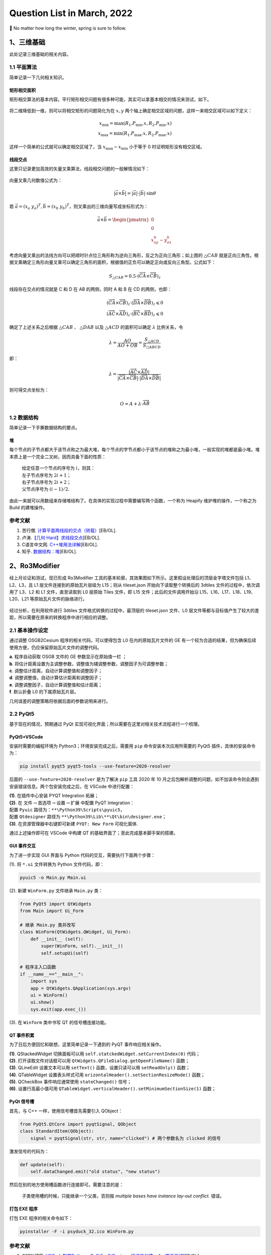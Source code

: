 Question List in March, 2022
============================

🌳 No matter how long the winter, spring is sure to follow.

.. raw:: html

   <html xmlns="http://www.w3.org/1999/xhtml"><head></head><body><div><font face="华文楷体">看一看这些历史事实，再看一看《海瑞罢官》中的假海瑞，就不难发现，这是一个编造出来的假海瑞。这是一个用资产阶级观点改造的人物。历史剧需要艺术加 工，需要再创造，我们并不要求新编历史剧的细节都同历史一样，但必须要求在人物的阶级立场、阶级关系上符合于历史真实。······国家是阶级斗争的工具，是一个阶级压迫另一个阶级的机关。没有什么非阶级的、超阶级的国家。 这是马克思列宁主义对待国家问题的基本观点。从这种观点出发，就不能不承认，封建国家是地主阶级对农民实行专政的工具。</font></div><div align="right">
       ——姚文元《评新编历史剧&lt;海瑞罢官&gt;》
   </div></body></html>

.. _1三维基础:

1、三维基础
-----------

此处记录三维基础的相关内容。

.. _11-平面算法:

1.1 平面算法
~~~~~~~~~~~~

简单记录一下几何相关知识。

矩形相交面积
^^^^^^^^^^^^

矩形相交算法的基本内容。平行矩形相交问题有很多种可能，其实可以拿基本相交的情况来测试，如下。

.. figure:: pic/202203/rec_intersect.png
   :align: center
   :scale: 48

将二维降低到一维，则可以将相交矩形的问题简化为在 :math:`x,y`
两个轴上确定相交区域的问题，这样一来相交区域可以如下定义：

.. math::

   x_{\min}=\max(R_1.P_{\min}.x,R_2.P_{\min}.x)\\
   x_{\max}=\min(R_1.P_{\max}.x,R_2.P_{\max}.x)

这样一个简单的公式就可以确定相交区域了，当 :math:`x_\max-x_\min`
小于等于 0 时证明矩形没有相交区域。

线段交点
^^^^^^^^

这里只记录更加高效的矢量叉乘算法，线段相交问题的一般解情况如下：

.. figure:: pic/202203/segment_intersect.png
   :align: center
   :scale: 48

向量叉乘几何数值公式为：

.. math:: |\vec{a}\times\vec{b}|=|\vec{a}|\cdot|\vec{b}|\cdot\sin\theta

若
:math:`\vec{a}=(x_a\ \ y_a)^T,\vec{b}=(x_b\ \ y_b)^T`\ ，则叉乘出的三维向量写成坐标形式为：

.. math::

   \vec{a}\times\vec{b}=
   \begin{pmatrix}
   0\\
   0\\
   x_ay_b-y_ax_b
   \end{pmatrix}

考虑向量叉乘出的法线方向可以把顺时针点位三角形称为逆向三角形，反之为正向三角形；如上图的
:math:`\triangle CAB`
就是正向三角性。根据叉乘确定三角形向量叉乘可以确定三角形的面积，根据值的正负可以确定正向或反向三角型。公式如下：

.. math:: S_{\triangle CAB}=0.5\cdot(\overrightarrow{CA}\times\overrightarrow{CB})_z

线段存在交点的情况就是 C 和 D 在 AB 的两侧，同时 A 和 B 在 CD
的两侧，也即：

.. math::

   (\overrightarrow{CA}\times\overrightarrow{CB})_z\cdot(\overrightarrow{DA}\times\overrightarrow{DB})_z\leqslant0\\
   (\overrightarrow{AC}\times\overrightarrow{AD})_z\cdot(\overrightarrow{BC}\times\overrightarrow{BD})_z\leqslant0

确定了上述关系之后根据 :math:`\triangle CAB` 、 :math:`\triangle DAB`
以及 :math:`\triangle ACD` 的面积可以确定 :math:`\lambda` 比例关系，令

.. math:: \lambda=\frac{AO}{AO+OB}=\frac{S_{\triangle ACD}}{S_{\square ABCD}}

即：

.. math:: \lambda=\frac{|\overrightarrow{AC}\times\overrightarrow{AD}|}{|\overrightarrow{CA}\times\overrightarrow{CB}|\cdot|\overrightarrow{DA}\times\overrightarrow{DB}|}

则可得交点坐标为：

.. math:: O=A+\lambda\cdot\overrightarrow{AB}

.. _12-数据结构:

1.2 数据结构
~~~~~~~~~~~~

简单记录一下手撕数据结构的要点。

堆
^^

每个节点的子节点都大于该节点称之为最大堆，每个节点的字节点都小于该节点的堆称之为最小堆，一般实现的堆都是最小堆。堆本质上是一个完全二叉树，因而具备下面的性质：

   | 给定任意一个节点的序号为 :math:`i`\ ，则其：
   | 左子节点序号为 :math:`2i+1`\ ；
   | 右子节点序号为 :math:`2i+2`\ ；
   | 父节点序号为 :math:`(i-1)/2`.

由此一来就可以用数组来存储堆结构了。在具体的实现过程中需要编写两个函数，一个称为
Heapify 维护堆的操作，一个称之为 Build 的建堆操作。

.. _参考文献-1:

参考文献
~~~~~~~~

1. 苦行僧.
   `计算平面两线段的交点（转载） <https://zhuanlan.zhihu.com/p/158533421>`__\ [EB/OL].

2. 卢涛.\ `【几何·Hard】求线段交点 <https://zhuanlan.zhihu.com/p/363849472>`__\ [EB/OL].

3. C语言中文网.
   `C++堆用法详解 <http://c.biancheng.net/view/481.html>`__\ [EB/OL].

4. 知乎.
   `数据结构：堆 <https://zhuanlan.zhihu.com/p/25820535>`__\ [EB/OL].

.. _2ro3modifier:

2、Ro3Modifier
--------------

经上月论证和测试，现已形成 Ro3Modifier
工具的基本轮廓，其效果图如下所示。这里假设处理后的顶层金字塔文件包括
L1、L2、L3，且 L1 层文件连接到的原始瓦片层级为 L15；则从 tileset.json
开始向下读取整个转换后的 3dtiles 文件的过程中，依次调用了 L3、L2 和 L1
文件，直至读取到 L0 层原始 Tiles 文件，即 L15 文件；此后的文件调用开始沿
L15、L16、L17、L18、L19、L20、L21 等原始瓦片文件的脉络进行。

.. figure:: pic/202202/ro3modifier.jpg
   :align: center
   :scale: 40

经过分析，在利用软件进行 3dtiles 文件格式转换的过程中，最顶层的
tileset.json 文件、L0
层文件等都与目标值产生了较大的差距，所以需要在原来的转换程序中进行相应的调整。

.. _21-基本操作设定:

2.1 基本操作设定
~~~~~~~~~~~~~~~~

通过调整 OSGB2Cesium 程序的相关代码，可以使得包含 L0
在内的原始瓦片文件的 GE
有一个较为合适的结果，但为确保后续使用方便，仍应保留原始瓦片文件的调整代码。

|  **a**. 程序自动获取 OSGB 文件的 GE 参数显示在原始值一栏 ；
|  **b**.
  将估计距离设置为主调整参数，调整值为辅调整参数，调整因子为可调整参数；
|  **c**. 调整估计距离，自动计算调整值和调整因子；
|  **d**. 调整调整值，自动计算估计距离和调整因子；
|  **e**. 调整调整因子，自动计算调整值和估计距离；
|  **f**. 默认折叠 L0 的下属原始瓦片层。

几何误差的调整策略将依据后面的参数说明来进行。

.. _22-pyqt5:

2.2 PyQt5
~~~~~~~~~

基于现在的情况，预期通过 PyQt
实现可视化界面；所以需要在这里对相关技术流程进行一个梳理。

PyQt5+VSCode
^^^^^^^^^^^^

安装时需要的编程环境为 Python3；环境安装完成之后，需要用 ``pip``
命令安装本次应用所需要的 PyQt5 插件，具体的安装命令为：

.. code:: ··bash

   pip install pyqt5 pyqt5-tools --use-feature=2020-resolver

后面的 ``--use-feature=2020-resolver`` 是为了解决 ``pip`` 工具 2020 年
10
月之后包解析调整的问题，如不加该命令则会遇到安装错误信息。两个包安装完成之后，在
VSCode 中进行配置：

|  **(1)**. 在插件中心安装 PYQT Integration 拓展；
|  **(2)**. 在
  文件\ :math:`\rightarrow`\ 首选项\ :math:`\rightarrow`\ 设置\ :math:`\rightarrow`\ 扩展
  中配置 PyQT Integration：
|  配置 ``Pyuic`` 路径为：\ ``**\Python39\Scripts\pyuic5``\ ，
|  配置 ``Qtdesigner`` 路径为
  ``**\Python39\Lib\**\Qt\bin\designer.exe``\ ；
|  **(3)**. 在资源管理器中右键即可新建 ``PYQT: New Form`` 可视化窗体.

通过上述操作即可在 VSCode 中构建 QT
的基础界面了；至此完成基本脚手架的搭建。

GUI 事件交互 
^^^^^^^^^^^^

为了进一步实现 GUI 界面与 Python 代码的交互，需要执行下面两个步骤：

(1). 将 ``*.ui`` 文件转换为 Python 文件代码，即：

.. code:: bash

   pyuic5 -o Main.py Main.ui

(2). 新建 ``WinForm.py`` 文件继承 ``Main.py`` 类：

.. code:: python

   from PyQt5 import QtWidgets
   from Main import Ui_Form

   # 继承 Main.py 类并改写
   class WinForm(QtWidgets.QWidget, Ui_Form):
       def __init__ (self):
           super(WinForm, self).__init__()
           self.setupUi(self)

   # 程序主入口函数
   if __name__=="__main__":
       import sys
       app = QtWidgets.QApplication(sys.argv)
       ui = WinForm()    
       ui.show()
       sys.exit(app.exec_())

(3). 在 ``Winform`` 类中书写 QT 的信号槽连接功能。

QT 事件积累
^^^^^^^^^^^

为了日后方便回忆和联想，这里简单记录一下遇到的 PyQT 事件响应相关操作。

| **(1)**. QStackedWidget 切换面板可以用
  ``self.statckedWidget.setCurrentIndex(0)`` 代码；
| **(2)**. 打开读取文件对话框可以用
  ``QtWidgets.QFileDialog.getOpenFileName()`` 函数；
| **(3)**. QLineEdit 设置文本可以用 ``setText()`` 函数，设置只读可以用
  ``setReadOnly()`` 函数；
| **(4)**. QTableWidget 设置表头样式可用
  ``orizontalHeader().setSectionResizeMode()`` 函数；
| **(5)**. QCheckBox 事件响应通常使用 ``stateChanged()`` 信号；
| **(6)**. 设置行高最小值可用
  ``QTableWidget.verticalHeader().setMinimumSectionSize(1)`` 函数；

PyQt 信号槽
^^^^^^^^^^^

首先，与 C++ 一样，使用信号槽首先需要引入 QObject：

.. code:: python

   from PyQt5.QtCore import pyqtSignal, QObject
   class StandardItem(QObject):
       signal = pyqtSignal(str, str, name="clicked") # 两个参数名为 clicked 的信号

激发信号的代码为：

.. code:: python

   def update(self):
       self.dataChanged.emit("old status", "new status")

然后在别的地方使用槽函数进行连接即可。需要注意的是：

   子类使用槽的时候，只能继承一个父类，否则报 *multiple bases have
   instance lay-out conflict.* 错误。

打包 EXE 程序
^^^^^^^^^^^^^

打包 EXE 程序的相关命令如下：

.. code:: python

   pyinstaller -F -i psyduck_32.ico WinForm.py 

.. _参考文献-2:

参考文献
~~~~~~~~

1. CSDN博客.
   `VSCode配置Python、PyQt5、QtDesigner环境并创建一个ui界面测试 <https://blog.csdn.net/weixin_40014984/article/details/104531359>`__\ [EB/OL].

2. CSDN博客. `Python制作小软件——1.
   安装并使用PyQt5进行界面设计 <https://blog.csdn.net/weixin_41929524/article/details/81456308>`__\ [EB/OL].

3. CSDN博客. `Python制作小软件——2.
   实现界面中的退出功能 <https://www.csdn.net/tags/MtTaEg4sNDE2NzE4LWJsb2cO0O0O.html>`__\ [EB/OL].

4. 博客园.
   `PyQt5中QTableWidget设置列宽大小的几种方式 <https://www.cnblogs.com/liugp/p/10509123.html>`__\ [EB/OL].

5. QT. `Qt for
   Python <https://doc.qt.io/qtforpython-5/index.html>`__\ [EB/OL].

6. QT.\ `Animation to hide rows in a
   QTableWidget <https://stackoverflow.com/questions/65018957/animation-to-hide-rows-in-a>`__\ [EB/OL].

7. CSDN博客. `PyQt
   5信号与槽的几种高级玩法 <https://blog.csdn.net/broadview2006/article/details/78475842>`__\ [EB/OL].

8. 51CTO博客.
   `PyQt5快速入门（二）PyQt5信号槽机制 <https://blog.51cto.com/quantfabric/2422187>`__\ [EB/OL].

.. _3项目相关:

3、项目相关
-----------

此处记录相关项目遇到的问题。

.. _31-空间地理库:

3.1 空间地理库
~~~~~~~~~~~~~~

此处记录空间地理库开发过程中遇到的相关问题。

若依 NGINX 部署
^^^^^^^^^^^^^^^

在政务外网部署 NGINX 反向代理时遇到了这样的问题：主机开放 80
端口作为对外访问的唯一端口，同步映射到外网的端口为 80
端口；部署服务时需要在 80 端口下部署若依服务，但默认的 ``/`` 地址已被
``81`` 端口使用。在应用中首先尝试新建服务端口 82 进行部署，测试如下：

.. code:: nginx

   http{
       # 主机 80 端口的服务块
       server 80{
           location / {
               proxy_pass http://localhost:81;
           } # 主机 IIS 服务
           location /kjdlkht/{
               proxy_pass http://localhost:82;
           } # 跳转到 82 端口进行若依服务
       }
       # 主机 82 端口服务
       server 82{
           location /{
               # 若依本地文件地址
           }
           location /prod-api/{
               proxy_pass http://localhost:8085;            
           }
       }
   }

备注一下 NGINX 解决跨域问题的相关配置：

.. code:: nginx

   # 指定允许跨域的方法，*代表所有
   add_header Access-Control-Allow-Methods *;
   # 预检命令的缓存，如果不缓存每次会发送两次请求
   add_header Access-Control-Max-Age 3600;
   # 带cookie请求需要加上这个字段，并设置为true
   add_header Access-Control-Allow-Credentials true;
   # 表示允许这个域跨域调用（客户端发送请求的域名和端口） 
   # $http_origin动态获取请求客户端请求的域   
   # 不用*的原因是带cookie的请求不支持*号
   add_header Access-Control-Allow-Origin $http_origin;
   # 表示请求头的字段 动态获取
   add_header Access-Control-Allow-Headers 
   $http_access_control_request_headers;
   # OPTIONS预检命令，预检命令通过时才发送请求
   # 检查请求的类型是不是预检命令
   if ($request_method = OPTIONS){
       return 200;
   }

在测试过程中发现，这样发布的若依前端网页无法找到相关的静态资源文件；明明在
CentOS
系统中相同的配置能够运行啊呜呜。所以经过周达师兄的测试，提出了另外一种解决方案，即：

   | a. 首先修改若依路径配置文件修改 ``/`` 为
     ``/kjdlkht/``\ ，并同步修改路由中的 ``/`` 为 ``/kjdlkht``\ ；
   | b. 在 nginx 中部署若依前端时添加静态资源路径 ``/static/``
     进行映射。

总体思路如下：

.. code:: nginx

   server 80{
       location / {
           proxy_pass http://localhost:81;
       } # 主机 IIS 服务
       location /kjdlkht/{
           # 若依本地文件
       } # 跳转到 82 端口进行若依服务
       location /kjdlkht/static/ {
            alias C:/kjdlk-ui/dist/static/;
       } # 若依打包后的静态资源目录
       location /prod-api/{
           proxy_pass http://localhost:8085;
       }# 若依后台文件
   }

至此，暂时解决了相关动态代理的问题。

修复 OpenSSH 漏洞
^^^^^^^^^^^^^^^^^

因为离线环境中扫描除了 OpenSSH 的版本漏洞，根据漏洞的一系列说明，需要将
OpenSSH 版本从 7.4p1 升级为最新的 8.9p1
版本。这就很蛋疼了，如何在离线内网环境中升级 OpenSSH
包呢？目前首先考虑使用内网环境构建镜像 RPM
库；如果不行，则一步步查找相关 OpenSSH 的版本包。

   最新指令，暂且不用管 SSH
   升级问题了，如果后面需要的话再根据参考文献及进行调整。

.. _32-osgb2cesium:

3.2 osgb2cesium
~~~~~~~~~~~~~~~

本月重点修复 Release 打包 EXE
运行转换时程序莫名闪退的问题。经过思路验证，发现可能是因为原始程序使用的是广度优先搜索的思路存储了大量的无效待处理信息而占据了内存，目前的思考是将广度有限搜索修改为深度优先搜索的设计思路，首先纵深式的解决问题以减少内存占用。

.. _33-天津水运院:

3.3 天津水运院
~~~~~~~~~~~~~~

经过前期调研，天津市测绘院与天津水运院就提升水运院海洋工程勘测数据利用效率等方面展开需求研讨，在初期确定了海洋工程勘测数据管理、海洋空间地理信息可视化、以及海洋搜寻系统模拟演练等三方面的项目需求。本月为此展开相应的技术学习工作，为后续工作做好准备。

.. _cesiumthreejs:

cesium+three.js
^^^^^^^^^^^^^^^

参考文献 10 中列举了 5 个 Cesium 与 Three.js
两相融合的方案，这种方法在目前的前端 3D WebGIS
平台开发中仍是主流思想；而在 PC 平台上，游戏引擎的接入已然成为三维 GIS
领域发展不可抵挡的趋势，Cesium 为此创造了 Cesium for Unreal 插件以为 UE4
提供一定精度的地理信息服务。

参考文献 7 中提到了将 Three.js 的着色器迁移到 Cesium
中进行渲染的一种思路，但代码无法直接复现，原文中的部分细节并没有完整附录。不过直接修改
Cesium 着色器的思路的确可行，参见参考文献 11 和 12。

飞渡 DTS
^^^^^^^^

飞渡 Freedo 二次开发工具套件名为 AirCity Cloud.iso
镜像文件，使用时可参考官网相关教程。值得注意的是在飞渡科技的官方网页右的免费试用可以登录其产品中心，产品中心中唯一能用的
DTScharts 大屏展示系统能够为初期的 demo
浏览测试提供原始效果。但具体的功能开发还是得依托于其核心镜像框架。参考连接有：

| *a*. DTSchart 网址：\ http://dtscharts.ifreedo.cn/.
| *b*. DTS 安装帮助文档：\ https://dtsdoc.g-bim.cn/5.1/.
| *c*. DTS API 使用文档：\ http://sdk.g-bim.cn/.

参考上面的连接可以对飞渡 DTS
的核心产品框架以及具体使用步骤有简单的了解，具体需拿到开发套件再说。

UE4
^^^

虚幻 4
引擎是一款能够拿到源代码的游戏开发引擎，其下载使用有两种方式：其一是使用
Epic 启动器下载指定版本的编译好引擎，其二是使用 GitHub
源代码进行编译。前者可以自如使用 MarketPlace
上面的各种插件，并安装到本地引擎程序中，后者则只能通过 Laucher
下载资源后再行于编译好的 UE4Editor.exe 应用程序中使用。需要注意的是，用
Laucher 则一定会下载官方编译好的 UE 最新版本。

.. _34-双城管控接入-rtsp-视频流:

3.4 双城管控接入 RTSP 视频流
~~~~~~~~~~~~~~~~~~~~~~~~~~~~

主要探索双城管控大屏系统接入 RTSP 视频流的相关功能。

目前查阅到 5 种方案，主要为：VLC 网络串流[13]，FFmpeg
方案[15,18]，Kurento + WebRTC 方案[17]，零视技术公司的 H5Stream
平台[19]以及 Streamedian 解决方案[16]等。

**VLC 网络串流**
^^^^^^^^^^^^^^^^

该方式本质上是利用 VLC 应用程序的串流功能做中转服务器进行串流，由此将
RTSP 流媒体转换为 HTTP 服务在本机进行显示，具体步骤为：

| *a*. 下载 VLC 应用程序；
| *b*. 选择 [媒体] :math:`\rightarrow` [打开网络串流]
  :math:`\rightarrow` [串流]；
| *c*. 选择 [HTTP] 后 [添加]，配置视频流服务地址；
| *d*. 勾选 [激活转码]、[Video-Theora+Vorbis(OGG)] 选项；
| *e*. 勾选 [串流所有基本流] 后点击 [流] 执行串流转换；
| *f*. 在浏览器中配置 ``video`` 标签的 ``type:video/ogg`` 即可。

该方案的问题是 VLC 播放延迟及流转延迟叠加，CPU
专用率较高多路存疑，而且第一帧为绿色影响观感。升级版的收费软件猿大师可能会解决这种问题，但不推荐。

**FFmpeg+WebSocket+Node**
^^^^^^^^^^^^^^^^^^^^^^^^^

方案的原理是在后端利用 转流工具 FFmpeg 对 RTSP 流进行流转，然后通过
WebSocket
传输转换后的流媒体并利用相关的开源库解析成可以在浏览器播放的视频。

FLV.js

采用 flv.js + ffmpeg + websocket + node 协同构建，利用 FFmpeg 将 RTSP
转换为 FLV 流，交付 flv.js 进行解析显示；该方案处理实时视频的延时在 2
秒左右，且 FFmpeg 占用 CUP 会随视频的增加而增加，所以一般是建议 RTSP
用辅码流以获取更加稳定的效果。

JSMpeg.js

采用 jsmpeg.js + ffmpeg + websocket + node 协同构建，利用 FFmpeg 将 RTSP
转换为图片流，交付 JSMpeg.js 进行显示；该方案处理实时视频的延时在 2
秒左右，且 FFmpeg 占用 CUP 会随视频的增加而增加，所以一般是建议 RTSP
用辅码流以获取更加稳定的效果。

**Kurento+WebRTC**
^^^^^^^^^^^^^^^^^^

主要考虑将 Kurento 作为转流服务器将 RTSP 转换为 WebRTC 流然后交付给
Video 标签进行播放。由于WebRTC 使用 SRTP 进行媒体数据的传输，故而只需将
RTP 中的负载数据通过 WebRTC 通道发送给浏览器，浏览器端通过 ``video``
标签播放即可。

   WebRTC 是 *Web Real Time Communication*
   的缩写，译为\ **网络实时通信**\ ，是由 Google
   主导的用来让浏览器之间（端到端之间）的音频、视频及数据能够共享的\ **一组标准、协议和
   JS API**\ 。WebRTC 不需要安装任何插件，通过简单的 JavaScript API
   就可以使得实时通信变成一种标准功能。WebRTC 共分三个 API：

   | · MediaStream（又称getUserMedia）
   | · RTCPeerConnection
   | · RTCDataChannel

   其中，getUserMedia 主要用于获取视频和音频信息，后两个 API
   则主要用于浏览器之间的数据交换。

目前 RTSP 转 WebRTC 对浏览器的适配比较好，延迟也比较低。

**Streamdian** 或者 **H5Stream**
^^^^^^^^^^^^^^^^^^^^^^^^^^^^^^^^

这两个都是一套完整的解决方案，区别在于一个开源，一个商业；二者在其官网上均有示例代码，而后者作为国内软件的技术支持可能更好一些。

**Node-Media-Server**
^^^^^^^^^^^^^^^^^^^^^

经过 EasyDarwin 的中转，了解到可以将 RTSP 流转到 RTMP 流进行播放，而
node-media-server 支持同样的流媒体服务器功能且开源，就很方便。果断舍弃
EasyDarwin 然后用本地服务中转。

   node-media-server + flv.js

方案描述如上。

.. _参考文献-3:

参考文献
~~~~~~~~

1.  编程圈. `【HAVENT原创】Vue SSR 非根目录部署 Nginx
    代理 <https://www.bianchengquan.com/article/266732.html>`__\ [EB/OL].

2.  CSDN博客. `Nginx location 匹配详解、location [=|~|~\ \|^~|!~|!~]
    详解 <https://www.bianchengquan.com/article/266732.html>`__\ [EB/OL].

3.  博客园.
    `Nginx配置详解 <https://www.cnblogs.com/knowledgesea/p/5175711.html>`__\ [EB/OL].

4.  自然之龙.
    `制作yum源进行rpm离线安装，及进阶玩法：公司内网环境下部署rpm镜像仓库 <https://blog.csdn.net/yang558855/article/details/115455227>`__\ [EB/OL].

5.  CSDN博客. `Linux
    操作系统下载依赖包rpm制作本地镜像源方法 <https://blog.csdn.net/qq_39727936/article/details/102536895>`__\ [EB/OL].

6.  CSDN博客.
    `Centos7升级openssh到最高版本 <https://blog.csdn.net/xyy1028/article/details/104787689>`__\ [EB/OL].

7.  博客园.
    `基于Cesium实现逼真的水特效 <https://www.cnblogs.com/wanghui2011/articles/13100925.html>`__\ [EB/OL].

8.  CSDN博客.
    `Cesium开发手册 <https://blog.csdn.net/fengweifree/article/details/94440242>`__\ [EB/OL].

9.  Github.\ `oceanmapper <https://github.com/vtamsitt/oceanmapper>`__\ [EB/OL].

10. 知乎.
    `Cesium和Three.js结合的5个方案 <https://zhuanlan.zhihu.com/p/441682100>`__\ [EB/OL].

11. 四季留歌. `溯源：Cesium.Appearance
    中的顶点着色器 <https://www.cnblogs.com/onsummer/p/14141907.html>`__\ [EB/OL].
    博客园, 2020.

12. Cesium.
    `CustomShader <https://cesium.com/learn/cesiumjs/ref-doc/CustomShader.html>`__\ [EB/OL].

13. CSDN博客.
    `RTSP视频流嵌入h5页面 <https://blog.csdn.net/weixin_43575792/article/details/120005756>`__\ [EB/OL].

14. 腾讯云.
    `几种浏览器播放RTSP视频流解决方案 <https://cloud.tencent.com/developer/article/1805057>`__\ [EB/OL].

15. 稀土掘金.
    `在web中播放rtsp视频方案对比 <https://juejin.cn/post/6873691566436253710#heading-8>`__\ [EB/OL].

16. Streamedian. `HTML5 RTST streaming video player over
    WebSocket <https://streamedian.com/>`__\ [EB/OL].

17. GreenMemory.
    `基于Kurento搭建WebRTC服务器 <https://blog.gmem.cc/webrtc-server-basedon-kurento>`__\ [EB/OL].

18. 骆飞.
    `如何不花钱让html5播放rtsp视频流（第二弹） <https://juejin.cn/post/6844903949309313037>`__\ [EB/OL].

19. 零视技术.\ `H5S视频平台 <https://www.linkingvision.cn/product/h5stream>`__\ [EB/OL].
